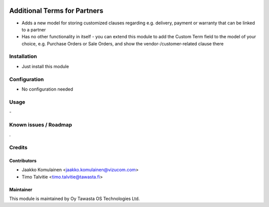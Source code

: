 .. image:: https://img.shields.io/badge/licence-AGPL--3-blue.svg
   :target: http://www.gnu.org/licenses/agpl-3.0-standalone.html
   :alt: License: AGPL-3

=============================
Additional Terms for Partners
=============================

* Adds a new model for storing customized clauses regarding e.g. delivery, payment or warranty that can be linked to a partner
* Has no other functionality in itself - you can extend this module to add the Custom Term field to the model of your choice, e.g. Purchase Orders or Sale Orders, and show the vendor-/customer-related clause there

Installation
============
* Just install this module

Configuration
=============
* No configuration needed

Usage
=====
\- 

Known issues / Roadmap
======================
\.

Credits
=======

Contributors
------------
* Jaakko Komulainen <jaakko.komulainen@vizucom.com>
* Timo Talvitie <timo.talvitie@tawasta.fi>

Maintainer
----------

.. image:: http://tawasta.fi/templates/tawastrap/images/logo.png
   :alt: Oy Tawasta OS Technologies Ltd.
   :target: http://tawasta.fi/

This module is maintained by Oy Tawasta OS Technologies Ltd.